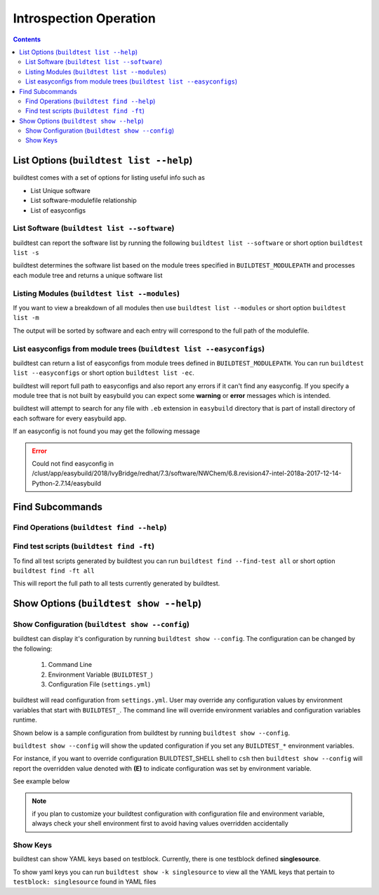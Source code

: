 Introspection Operation
=========================

.. contents::
   :backlinks: none

List Options (``buildtest list --help``)
____________________________________________

.. program-output:: cat scripts/buildtest-list-help.txt


buildtest comes with a set of options for listing useful info such as

-  List Unique software

-  List software-modulefile relationship

-  List of easyconfigs


List Software (``buildtest list --software``)
---------------------------------------------------------------

buildtest can report the software list by running the following ``buildtest list --software`` or
short option ``buildtest list -s``


buildtest determines the software list based on the module trees specified in ``BUILDTEST_MODULEPATH``
and processes each module tree and returns a  unique software list

.. program-output:: cat scripts/buildtest-list-software.txt


Listing Modules (``buildtest list --modules``)
------------------------------------------------

If you want to view a breakdown of all modules then use ``buildtest list
--modules`` or short option ``buildtest list -m``

The output will be sorted by software and each entry will correspond to the full path of the modulefile.

.. program-output:: cat scripts/buildtest-list-software-modules.txt

.. _list_easyconfigs:

List easyconfigs from module trees (``buildtest list --easyconfigs``)
-------------------------------------------------------------------------

buildtest can return a list of easyconfigs from module trees defined in ``BUILDTEST_MODULEPATH``.
You can run ``buildtest list --easyconfigs`` or short option ``buildtest list -ec``.

buildtest will report full path to easyconfigs and also report any errors if it can't find
any easyconfig. If you specify a module tree that is not built by easybuild you can expect
some **warning** or **error** messages which is intended.

buildtest will attempt to search for any file with ``.eb`` extension  in ``easybuild`` directory
that is part of install directory of each software for every easybuild app.

.. program-output:: head -n 15 scripts/buildtest-list-easyconfigs.txt


If an easyconfig is not found you may get the following message

.. Error::

    Could not find easyconfig in /clust/app/easybuild/2018/IvyBridge/redhat/7.3/software/NWChem/6.8.revision47-intel-2018a-2017-12-14-Python-2.7.14/easybuild


Find Subcommands
_________________

Find Operations (``buildtest find --help``)
---------------------------------------------

.. program-output:: cat scripts/buildtest-find-help.txt

Find test scripts (``buildtest find -ft``)
--------------------------------------------

To find all test scripts generated by buildtest you can run ``buildtest find --find-test all`` or
short option ``buildtest find -ft all``

This will report the full path to all tests currently generated by buildtest.

.. program-output:: head -n 10 scripts/buildtest-find-test.txt


Show Options (``buildtest show --help``)
_________________________________________

.. program-output:: cat scripts/buildtest-show-help.txt

Show Configuration (``buildtest show --config``)
-------------------------------------------------

buildtest can display it's configuration by running ``buildtest show --config``. The
configuration can be changed by the following:

 1. Command Line
 2. Environment Variable (``BUILDTEST_``)
 3. Configuration File (``settings.yml``)

buildtest will read configuration from ``settings.yml``. User may override any configuration
values by environment variables that start with ``BUILDTEST_``. The command line will
override environment variables and configuration variables runtime.

Shown below is a sample configuration from buildtest by running ``buildtest show --config``.


.. program-output:: cat scripts/buildtest-show-configuration.txt



``buildtest show --config`` will show the updated configuration if you set any ``BUILDTEST_*`` environment
variables.

For instance, if you want to override configuration BUILDTEST_SHELL shell to
``csh`` then ``buildtest show --config`` will report the overridden value denoted with **(E)** to indicate configuration was set
by environment variable.

See example below

.. code-block:: console
    :linenos:
    :emphasize-lines: 12

    $ BUILDTEST_SHELL=csh buildtest show -c
             buildtest configuration summary
             (C): Configuration File,  (E): Environment Variable
    BUILDTEST_BINARY                                   (C) = False
    BUILDTEST_CLEAN_BUILD                              (C) = False
    BUILDTEST_CONFIGS_REPO                             (C) = /home/ec2-user/PycharmProjects/buildtest-framework/toolkit
    BUILDTEST_LOGDIR                                   (C) = /tmp/ec2-user/buildtest/logs
    BUILDTEST_MODULEPATH                               (C) = /apps/modules/all
    BUILDTEST_MODULE_FORCE_PURGE                       (C) = False
    BUILDTEST_PARENT_MODULE_SEARCH                     (C) = first
    BUILDTEST_RUN_DIR                                  (C) = /tmp/ec2-user/buildtest/run
    BUILDTEST_SHELL                                    (E) = csh
    BUILDTEST_SPIDER_VIEW                              (C) = current
    BUILDTEST_SUCCESS_THRESHOLD                        (C) = 1.0
    BUILDTEST_TESTDIR                                  (C) = /tmp/ec2-user/buildtest/tests



.. Note:: if you plan to customize your buildtest configuration with configuration file
    and environment variable, always check your shell environment first to avoid having
    values overridden accidentally

.. _show_keys:

Show Keys
-----------

buildtest can show YAML keys based on testblock. Currently, there is one testblock
defined **singlesource**.

To show yaml keys you can run ``buildtest show -k singlesource`` to view all the YAML
keys that pertain to ``testblock: singlesource`` found in YAML files

.. program-output:: cat scripts/buildtest-show-key.txt

